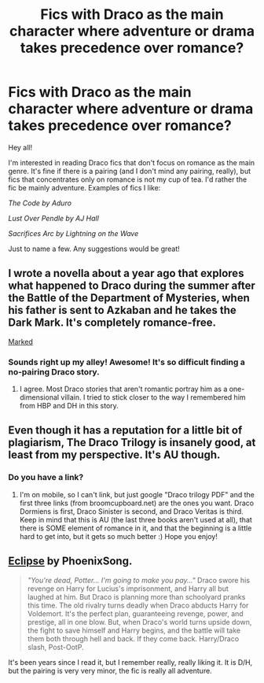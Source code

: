 #+TITLE: Fics with Draco as the main character where adventure or drama takes precedence over romance?

* Fics with Draco as the main character where adventure or drama takes precedence over romance?
:PROPERTIES:
:Author: bluejaywings
:Score: 12
:DateUnix: 1378332953.0
:DateShort: 2013-Sep-05
:END:
Hey all!

I'm interested in reading Draco fics that don't focus on romance as the main genre. It's fine if there is a pairing (and I don't mind any pairing, really), but fics that concentrates only on romance is not my cup of tea. I'd rather the fic be mainly adventure. Examples of fics I like:

/The Code by Aduro/

/Lust Over Pendle by AJ Hall/

/Sacrifices Arc by Lightning on the Wave/

Just to name a few. Any suggestions would be great!


** I wrote a novella about a year ago that explores what happened to Draco during the summer after the Battle of the Department of Mysteries, when his father is sent to Azkaban and he takes the Dark Mark. It's completely romance-free.

[[http://www.harrypotterfanfiction.com/viewstory.php?psid=319086][Marked]]
:PROPERTIES:
:Author: cambangst
:Score: 3
:DateUnix: 1378339459.0
:DateShort: 2013-Sep-05
:END:

*** Sounds right up my alley! Awesome! It's so difficult finding a no-pairing Draco story.
:PROPERTIES:
:Author: bluejaywings
:Score: 2
:DateUnix: 1378340332.0
:DateShort: 2013-Sep-05
:END:

**** I agree. Most Draco stories that aren't romantic portray him as a one-dimensional villain. I tried to stick closer to the way I remembered him from HBP and DH in this story.
:PROPERTIES:
:Author: cambangst
:Score: 1
:DateUnix: 1378342759.0
:DateShort: 2013-Sep-05
:END:


** Even though it has a reputation for a little bit of plagiarism, The Draco Trilogy is insanely good, at least from my perspective. It's AU though.
:PROPERTIES:
:Author: delmarria
:Score: 2
:DateUnix: 1380171613.0
:DateShort: 2013-Sep-26
:END:

*** Do you have a link?
:PROPERTIES:
:Author: queenweasley
:Score: 1
:DateUnix: 1386232963.0
:DateShort: 2013-Dec-05
:END:

**** I'm on mobile, so I can't link, but just google "Draco trilogy PDF" and the first three links (from broomcupboard.net) are the ones you want. Draco Dormiens is first, Draco Sinister is second, and Draco Veritas is third. Keep in mind that this is AU (the last three books aren't used at all), that there is SOME element of romance in it, and that the beginning is a little hard to get into, but it gets so much better :) Hope you enjoy!
:PROPERTIES:
:Author: delmarria
:Score: 1
:DateUnix: 1386284923.0
:DateShort: 2013-Dec-06
:END:


** [[http://www.fictionalley.org/authors/phoenixsong/eclipse.html][Eclipse]] by PhoenixSong.

#+begin_quote
  /"You're dead, Potter... I'm going to make you pay..."/ Draco swore his revenge on Harry for Lucius's imprisonment, and Harry all but laughed at him. But Draco is planning more than schoolyard pranks this time. The old rivalry turns deadly when Draco abducts Harry for Voldemort. It's the perfect plan, guaranteeing revenge, power, and prestige, all in one blow. But, when Draco's world turns upside down, the fight to save himself and Harry begins, and the battle will take them both through hell and back. If they come back. Harry/Draco slash, Post-OotP.
#+end_quote

It's been years since I read it, but I remember really, really liking it. It is D/H, but the pairing is very very minor, the fic is really all adventure.
:PROPERTIES:
:Author: platano_loco
:Score: 1
:DateUnix: 1379520439.0
:DateShort: 2013-Sep-18
:END:
